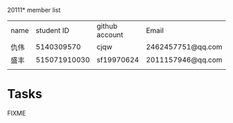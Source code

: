 20111* member list
| name |   student ID | github account | Email             |
| 仇伟 |   5140309570 | cjqw           | 2462457751@qq.com |
| 盛丰 | 515071910030 | sf19970624     |2011157946@qq.com                  |
|      |              |                |                   |
* Tasks
FIXME
